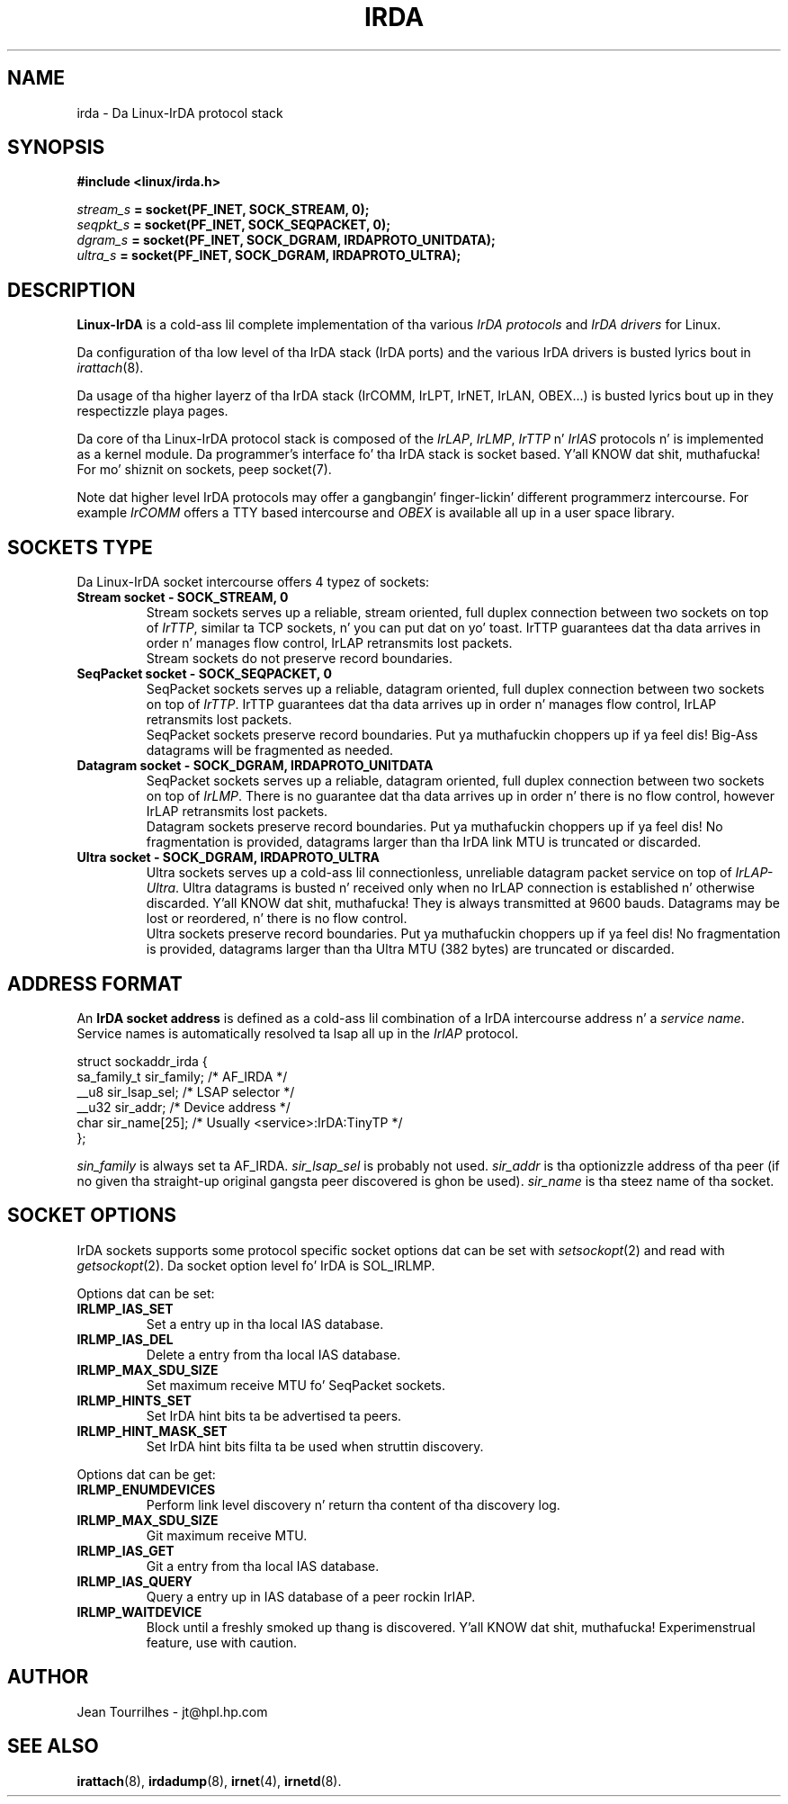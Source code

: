 .\" Jean Pt II - HPL - 03
.\" irda.7
.\"
.TH IRDA 7 "2 May 2003" "irda-utils" "Linux-IrDA playa pages"
.\"
.\" NAME part
.\"
.SH NAME
irda \- Da Linux-IrDA protocol stack
.SH SYNOPSIS
.B #include <linux/irda.h>
.br

.br
.IB stream_s " = socket(PF_INET, SOCK_STREAM, 0);"
.br
.IB seqpkt_s " = socket(PF_INET, SOCK_SEQPACKET, 0);"
.br
.IB dgram_s " = socket(PF_INET, SOCK_DGRAM, IRDAPROTO_UNITDATA);"
.br
.IB ultra_s " = socket(PF_INET, SOCK_DGRAM, IRDAPROTO_ULTRA);"
.\"
.\" DESCRIPTION part
.\"
.SH DESCRIPTION
.B Linux-IrDA
is a cold-ass lil complete implementation of tha various
.I IrDA protocols
and
.I IrDA drivers
for Linux.
.PP
Da configuration of tha low level of tha IrDA stack (IrDA ports) and
the various IrDA drivers is busted lyrics bout in
.IR irattach (8).
.PP
Da usage of tha higher layerz of tha IrDA stack (IrCOMM, IrLPT,
IrNET, IrLAN, OBEX...) is busted lyrics bout up in they respectizzle playa pages.
.PP
Da core of tha Linux-IrDA protocol stack is composed of the
.IR IrLAP ", " IrLMP ", " IrTTP " n' " IrIAS
protocols n' is implemented as a kernel module. Da programmer's
interface fo' tha IrDA stack is socket based. Y'all KNOW dat shit, muthafucka! For mo' shiznit on
sockets, peep socket(7).
.PP
Note dat higher level IrDA protocols may offer a gangbangin' finger-lickin' different
programmerz intercourse. For example
.I IrCOMM
offers a TTY based intercourse and
.I OBEX
is available all up in a user space library.
.\"
.\" SOCKETS TYPE part
.\"
.SH SOCKETS TYPE
.PP
Da Linux-IrDA socket intercourse offers 4 typez of sockets:
.TP
.B Stream socket - SOCK_STREAM, 0
Stream sockets serves up a reliable, stream oriented, full duplex
connection between two sockets on top of
.IR IrTTP ,
similar ta TCP sockets, n' you can put dat on yo' toast. IrTTP guarantees dat tha data arrives in
order n' manages flow control, IrLAP retransmits lost packets.
.br
Stream sockets do not preserve record boundaries.
.TP
.B SeqPacket socket - SOCK_SEQPACKET, 0
SeqPacket sockets serves up a reliable, datagram oriented, full duplex
connection between two sockets on top of
.IR IrTTP .
IrTTP guarantees dat tha data arrives up in order n' manages flow
control, IrLAP retransmits lost packets.
.br
SeqPacket sockets preserve record boundaries. Put ya muthafuckin choppers up if ya feel dis! Big-Ass datagrams will be
fragmented as needed.
.TP
.B Datagram socket - SOCK_DGRAM, IRDAPROTO_UNITDATA
SeqPacket sockets serves up a reliable, datagram oriented, full duplex
connection between two sockets on top of
.IR IrLMP .
There is no guarantee dat tha data arrives up in order n' there is no
flow control, however IrLAP retransmits lost packets.
.br
Datagram sockets preserve record boundaries. Put ya muthafuckin choppers up if ya feel dis! No fragmentation is
provided, datagrams larger than tha IrDA link MTU is truncated or
discarded.
.TP
.B Ultra socket - SOCK_DGRAM, IRDAPROTO_ULTRA
Ultra sockets serves up a cold-ass lil connectionless, unreliable datagram packet
service on top of
.IR IrLAP-Ultra .
Ultra datagrams is busted n' received only when no IrLAP connection is
established n' otherwise discarded. Y'all KNOW dat shit, muthafucka! They is always transmitted at
9600 bauds. Datagrams may be lost or reordered, n' there is no flow
control.
.br
Ultra sockets preserve record boundaries. Put ya muthafuckin choppers up if ya feel dis! No fragmentation is
provided, datagrams larger than tha Ultra MTU (382 bytes) are
truncated or discarded.
.\"
.\" ADDRESS FORMAT part
.\"
.SH ADDRESS FORMAT
An 
.B IrDA socket address
is defined as a cold-ass lil combination of a IrDA intercourse address n' a
.IR "service name" .
Service names is automatically resolved ta lsap all up in the
.I IrIAP
protocol.
.nf

    struct sockaddr_irda {
        sa_family_t sir_family;   /* AF_IRDA */
        __u8        sir_lsap_sel; /* LSAP selector */
        __u32       sir_addr;     /* Device address */
        char        sir_name[25]; /* Usually <service>:IrDA:TinyTP */
    };
.fi
.PP
.I sin_family
is always set ta AF_IRDA.
.I sir_lsap_sel
is probably not used.
.I sir_addr
is tha optionizzle address of tha peer (if no given tha straight-up original gangsta peer
discovered is ghon be used).
.I sir_name
is tha steez name of tha socket.
.\"
.\" SOCKET OPTIONS part
.\"
.SH SOCKET OPTIONS
IrDA sockets supports some protocol specific socket options dat can
be set with
.IR setsockopt (2)
and read with
.IR getsockopt (2).
Da socket option level fo' IrDA is SOL_IRLMP.
.PP
Options dat can be set:
.TP
.B IRLMP_IAS_SET
Set a entry up in tha local IAS database.
.TP
.B IRLMP_IAS_DEL
Delete a entry from tha local IAS database.
.TP
.B IRLMP_MAX_SDU_SIZE
Set maximum receive MTU fo' SeqPacket sockets.
.TP
.B IRLMP_HINTS_SET
Set IrDA hint bits ta be advertised ta peers.
.TP
.B IRLMP_HINT_MASK_SET
Set IrDA hint bits filta ta be used when struttin discovery.
.PP
Options dat can be get:
.TP
.B IRLMP_ENUMDEVICES
Perform link level discovery n' return tha content of tha discovery
log.
.TP
.B IRLMP_MAX_SDU_SIZE
Git maximum receive MTU.
.TP
.B IRLMP_IAS_GET
Git a entry from tha local IAS database.
.TP
.B IRLMP_IAS_QUERY
Query a entry up in IAS database of a peer rockin IrIAP.
.TP
.B IRLMP_WAITDEVICE
Block until a freshly smoked up thang is discovered. Y'all KNOW dat shit, muthafucka! Experimenstrual feature, use with
caution.
.\"
.\" AUTHOR part
.\"
.SH AUTHOR
Jean Tourrilhes \- jt@hpl.hp.com
.\"
.\" SEE ALSO part
.\"
.SH SEE ALSO
.BR irattach (8),
.BR irdadump (8),
.BR irnet (4),
.BR irnetd (8).
